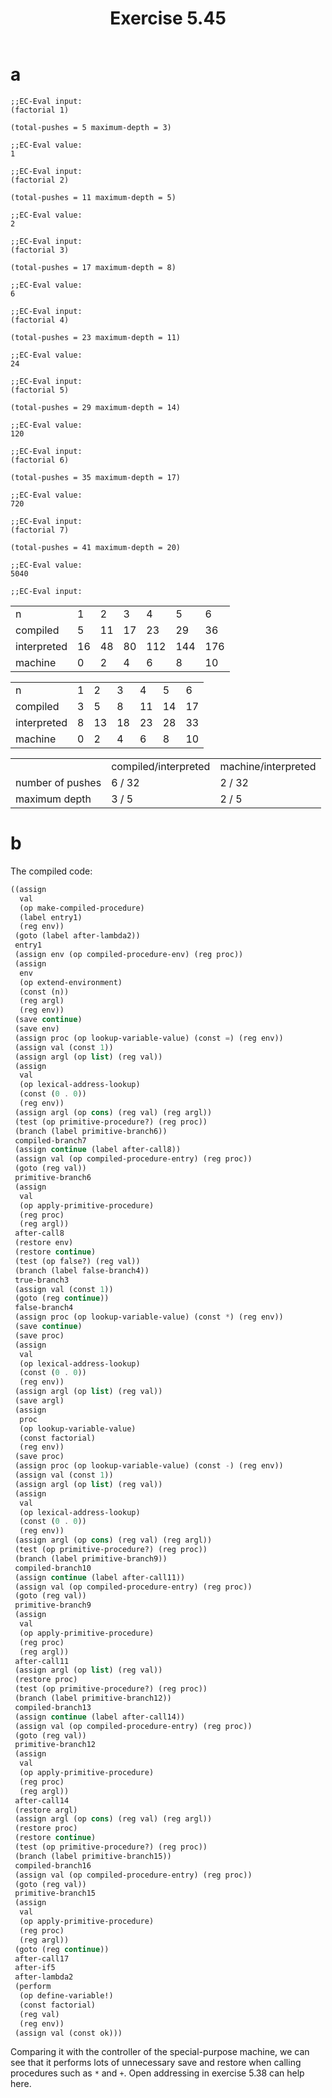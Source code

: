#+title: Exercise 5.45

* a

#+begin_example
;;EC-Eval input:
(factorial 1)

(total-pushes = 5 maximum-depth = 3)

;;EC-Eval value:
1

;;EC-Eval input:
(factorial 2)

(total-pushes = 11 maximum-depth = 5)

;;EC-Eval value:
2

;;EC-Eval input:
(factorial 3)

(total-pushes = 17 maximum-depth = 8)

;;EC-Eval value:
6

;;EC-Eval input:
(factorial 4)

(total-pushes = 23 maximum-depth = 11)

;;EC-Eval value:
24

;;EC-Eval input:
(factorial 5)

(total-pushes = 29 maximum-depth = 14)

;;EC-Eval value:
120

;;EC-Eval input:
(factorial 6)

(total-pushes = 35 maximum-depth = 17)

;;EC-Eval value:
720

;;EC-Eval input:
(factorial 7)

(total-pushes = 41 maximum-depth = 20)

;;EC-Eval value:
5040

;;EC-Eval input:
#+end_example


#+NAME: number of pushes
| n           |  1 |  2 |  3 |   4 |   5 |   6 |
| compiled    |  5 | 11 | 17 |  23 |  29 |  36 |
| interpreted | 16 | 48 | 80 | 112 | 144 | 176 |
| machine     |  0 |  2 |  4 |   6 |   8 |  10 |

#+NAME: maximum depth
| n           | 1 |  2 |  3 |  4 |  5 |  6 |
| compiled    | 3 |  5 |  8 | 11 | 14 | 17 |
| interpreted | 8 | 13 | 18 | 23 | 28 | 33 |
| machine     | 0 |  2 |  4 |  6 |  8 | 10 |

|                  | compiled/interpreted | machine/interpreted |
| number of pushes | 6 / 32               | 2 / 32              |
| maximum depth    | 3 / 5                | 2 / 5               |

* b

The compiled code:

#+begin_src scheme
  ((assign
    val
    (op make-compiled-procedure)
    (label entry1)
    (reg env))
   (goto (label after-lambda2))
   entry1
   (assign env (op compiled-procedure-env) (reg proc))
   (assign
    env
    (op extend-environment)
    (const (n))
    (reg argl)
    (reg env))
   (save continue)
   (save env)
   (assign proc (op lookup-variable-value) (const =) (reg env))
   (assign val (const 1))
   (assign argl (op list) (reg val))
   (assign
    val
    (op lexical-address-lookup)
    (const (0 . 0))
    (reg env))
   (assign argl (op cons) (reg val) (reg argl))
   (test (op primitive-procedure?) (reg proc))
   (branch (label primitive-branch6))
   compiled-branch7
   (assign continue (label after-call8))
   (assign val (op compiled-procedure-entry) (reg proc))
   (goto (reg val))
   primitive-branch6
   (assign
    val
    (op apply-primitive-procedure)
    (reg proc)
    (reg argl))
   after-call8
   (restore env)
   (restore continue)
   (test (op false?) (reg val))
   (branch (label false-branch4))
   true-branch3
   (assign val (const 1))
   (goto (reg continue))
   false-branch4
   (assign proc (op lookup-variable-value) (const *) (reg env))
   (save continue)
   (save proc)
   (assign
    val
    (op lexical-address-lookup)
    (const (0 . 0))
    (reg env))
   (assign argl (op list) (reg val))
   (save argl)
   (assign
    proc
    (op lookup-variable-value)
    (const factorial)
    (reg env))
   (save proc)
   (assign proc (op lookup-variable-value) (const -) (reg env))
   (assign val (const 1))
   (assign argl (op list) (reg val))
   (assign
    val
    (op lexical-address-lookup)
    (const (0 . 0))
    (reg env))
   (assign argl (op cons) (reg val) (reg argl))
   (test (op primitive-procedure?) (reg proc))
   (branch (label primitive-branch9))
   compiled-branch10
   (assign continue (label after-call11))
   (assign val (op compiled-procedure-entry) (reg proc))
   (goto (reg val))
   primitive-branch9
   (assign
    val
    (op apply-primitive-procedure)
    (reg proc)
    (reg argl))
   after-call11
   (assign argl (op list) (reg val))
   (restore proc)
   (test (op primitive-procedure?) (reg proc))
   (branch (label primitive-branch12))
   compiled-branch13
   (assign continue (label after-call14))
   (assign val (op compiled-procedure-entry) (reg proc))
   (goto (reg val))
   primitive-branch12
   (assign
    val
    (op apply-primitive-procedure)
    (reg proc)
    (reg argl))
   after-call14
   (restore argl)
   (assign argl (op cons) (reg val) (reg argl))
   (restore proc)
   (restore continue)
   (test (op primitive-procedure?) (reg proc))
   (branch (label primitive-branch15))
   compiled-branch16
   (assign val (op compiled-procedure-entry) (reg proc))
   (goto (reg val))
   primitive-branch15
   (assign
    val
    (op apply-primitive-procedure)
    (reg proc)
    (reg argl))
   (goto (reg continue))
   after-call17
   after-if5
   after-lambda2
   (perform
    (op define-variable!)
    (const factorial)
    (reg val)
    (reg env))
   (assign val (const ok)))
#+end_src

Comparing it with the controller of the special-purpose machine, we can see that it performs lots of unnecessary save and restore when calling procedures such as ~*~ and ~+~. Open addressing in exercise 5.38 can help here.
